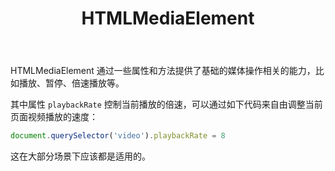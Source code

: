 :PROPERTIES:
:ID:       aab98330-7ed5-45a6-85dd-35099763122a
:END:
#+TITLE: HTMLMediaElement

HTMLMediaElement 通过一些属性和方法提供了基础的媒体操作相关的能力，比如播放、暂停、倍速播放等。

其中属性 =playbackRate= 控制当前播放的倍速，可以通过如下代码来自由调整当前页面视频播放的速度：
#+begin_src js
  document.querySelector('video').playbackRate = 8
#+end_src

这在大部分场景下应该都是适用的。

